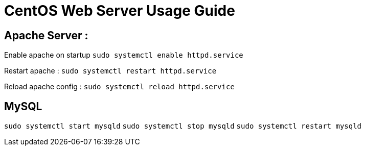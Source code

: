 = CentOS Web Server Usage Guide

== Apache Server :
Enable apache on startup
`sudo systemctl enable httpd.service`

Restart apache : 
`sudo systemctl restart httpd.service`

Reload apache config :
`sudo systemctl reload httpd.service`

== MySQL
`sudo systemctl start mysqld`
`sudo systemctl stop mysqld`
`sudo systemctl restart mysqld`






